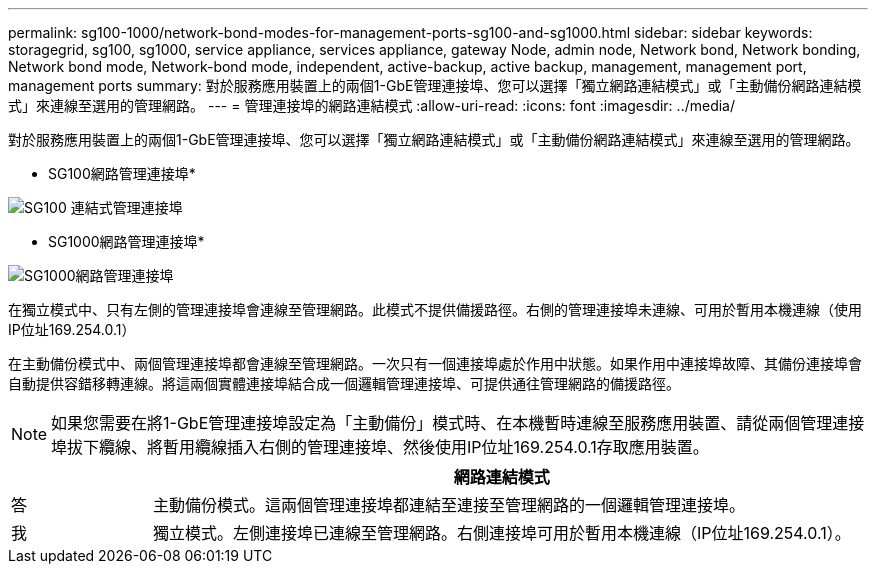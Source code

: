 ---
permalink: sg100-1000/network-bond-modes-for-management-ports-sg100-and-sg1000.html 
sidebar: sidebar 
keywords: storagegrid, sg100, sg1000, service appliance, services appliance, gateway Node, admin node, Network bond, Network bonding, Network bond mode, Network-bond mode, independent, active-backup, active backup, management, management port, management ports 
summary: 對於服務應用裝置上的兩個1-GbE管理連接埠、您可以選擇「獨立網路連結模式」或「主動備份網路連結模式」來連線至選用的管理網路。 
---
= 管理連接埠的網路連結模式
:allow-uri-read: 
:icons: font
:imagesdir: ../media/


[role="lead"]
對於服務應用裝置上的兩個1-GbE管理連接埠、您可以選擇「獨立網路連結模式」或「主動備份網路連結模式」來連線至選用的管理網路。

* SG100網路管理連接埠*

image::../media/sg100_bonded_management_ports.png[SG100 連結式管理連接埠]

* SG1000網路管理連接埠*

image::../media/sg1000_bonded_management_ports.png[SG1000網路管理連接埠]

在獨立模式中、只有左側的管理連接埠會連線至管理網路。此模式不提供備援路徑。右側的管理連接埠未連線、可用於暫用本機連線（使用IP位址169.254.0.1）

在主動備份模式中、兩個管理連接埠都會連線至管理網路。一次只有一個連接埠處於作用中狀態。如果作用中連接埠故障、其備份連接埠會自動提供容錯移轉連線。將這兩個實體連接埠結合成一個邏輯管理連接埠、可提供通往管理網路的備援路徑。


NOTE: 如果您需要在將1-GbE管理連接埠設定為「主動備份」模式時、在本機暫時連線至服務應用裝置、請從兩個管理連接埠拔下纜線、將暫用纜線插入右側的管理連接埠、然後使用IP位址169.254.0.1存取應用裝置。

[cols="1a,5a"]
|===
|  | 網路連結模式 


 a| 
答
 a| 
主動備份模式。這兩個管理連接埠都連結至連接至管理網路的一個邏輯管理連接埠。



 a| 
我
 a| 
獨立模式。左側連接埠已連線至管理網路。右側連接埠可用於暫用本機連線（IP位址169.254.0.1）。

|===